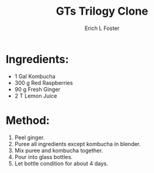 #+TITLE:       GTs Trilogy Clone
#+AUTHOR:      Erich L Foster
#+EMAIL:       erichlf@gmail.com
#+URI:         /Recipes/Kombucha/GTsTrilogyClone
#+KEYWORDS:    kombucha, clone
#+TAGS:        :kombucha:clone:
#+LANGUAGE:    en
#+OPTIONS:     H:3 num:nil toc:nil \n:nil ::t |:t ^:nil -:nil f:t *:t <:t
#+DESCRIPTION: GTs Trilogy Clone
* Ingredients:
- 1 Gal Kombucha
- 300 g Red Raspberries
- 90 g Fresh Ginger
- 2 T Lemon Juice

* Method:
1. Peel ginger.
2. Puree all ingredients except kombucha in blender.
3. Mix puree and kombucha together.
4. Pour into glass bottles.
5. Let bottle condition for about 4 days.
